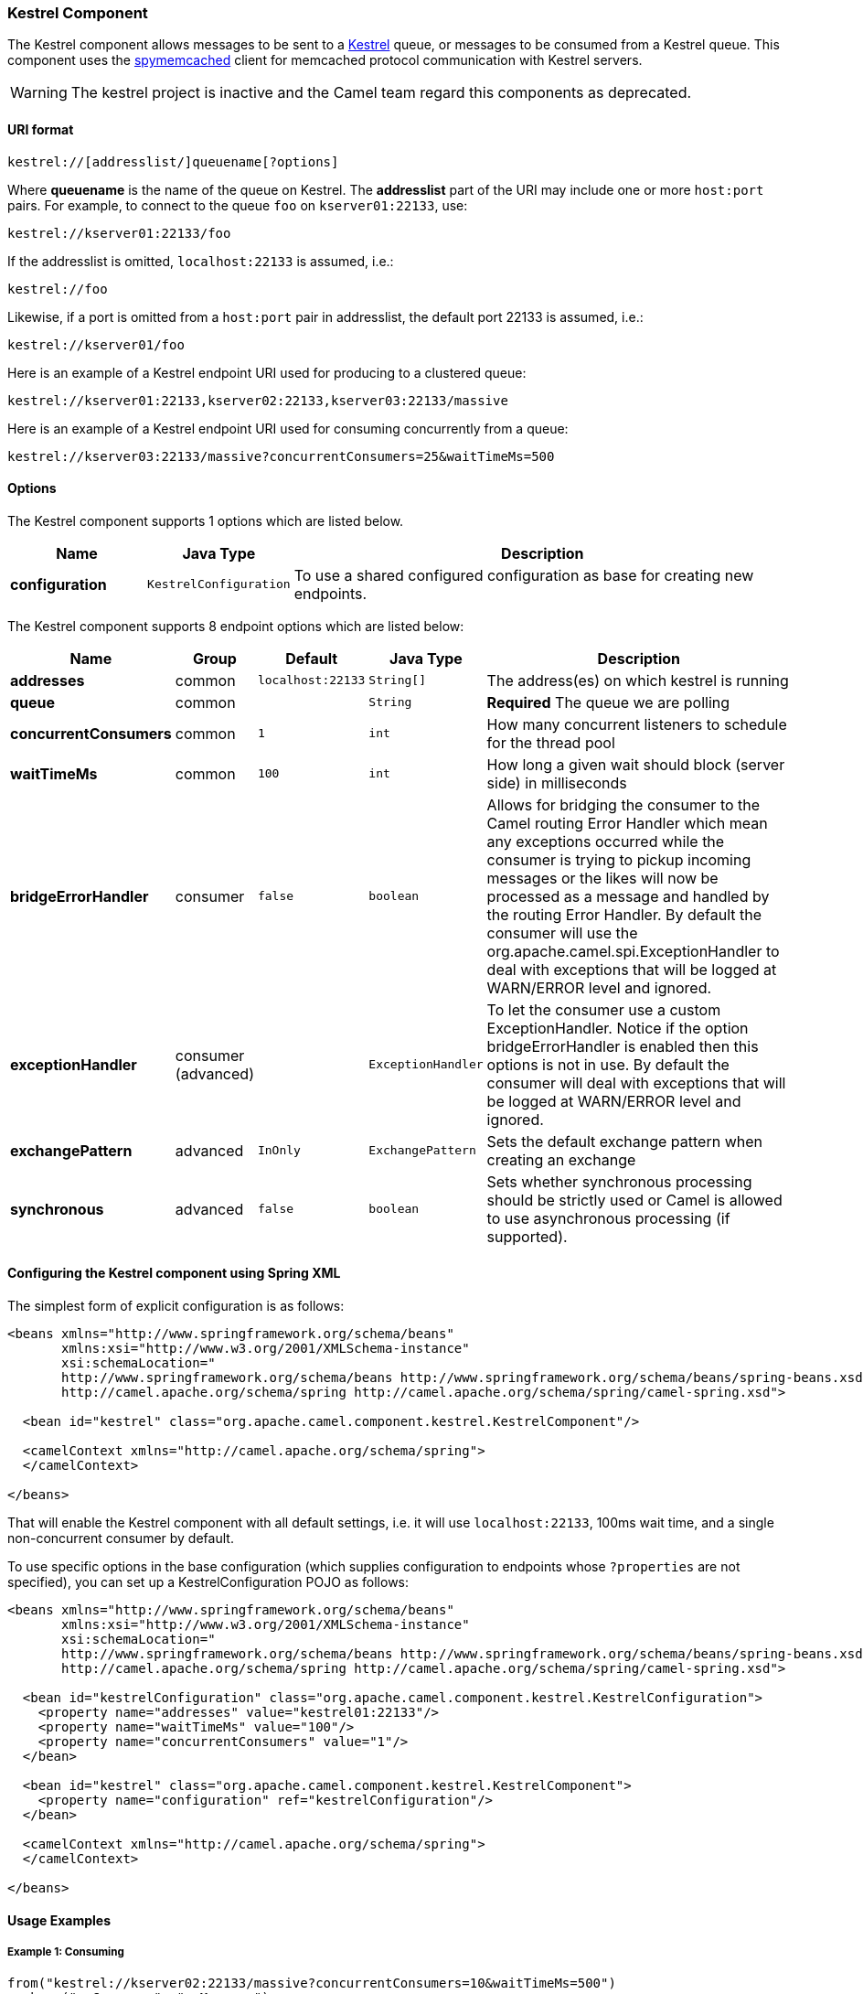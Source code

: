 [[Kestrel-KestrelComponent]]
Kestrel Component
~~~~~~~~~~~~~~~~~

The Kestrel component allows messages to be sent to a
https://github.com/robey/kestrel[Kestrel] queue, or messages to be
consumed from a Kestrel queue. This component uses the
http://code.google.com/p/spymemcached/[spymemcached] client for
memcached protocol communication with Kestrel servers.

WARNING: The kestrel project is inactive and the Camel team regard this
components as deprecated.


[[Kestrel-URIformat]]
URI format
^^^^^^^^^^

[source,java]
-------------------------------------------
kestrel://[addresslist/]queuename[?options]
-------------------------------------------

Where *queuename* is the name of the queue on Kestrel. The *addresslist*
part of the URI may include one or more `host:port` pairs. For example,
to connect to the queue `foo` on `kserver01:22133`, use:

[source,java]
-----------------------------
kestrel://kserver01:22133/foo
-----------------------------

If the addresslist is omitted, `localhost:22133` is assumed, i.e.:

[source,java]
-------------
kestrel://foo
-------------

Likewise, if a port is omitted from a `host:port` pair in addresslist,
the default port 22133 is assumed, i.e.:

[source,java]
-----------------------
kestrel://kserver01/foo
-----------------------

Here is an example of a Kestrel endpoint URI used for producing to a
clustered queue:

[source,java]
-----------------------------------------------------------------
kestrel://kserver01:22133,kserver02:22133,kserver03:22133/massive
-----------------------------------------------------------------

Here is an example of a Kestrel endpoint URI used for consuming
concurrently from a queue:

[source,java]
-----------------------------------------------------------------------
kestrel://kserver03:22133/massive?concurrentConsumers=25&waitTimeMs=500
-----------------------------------------------------------------------

[[Kestrel-Options]]
Options
^^^^^^^


// component options: START
The Kestrel component supports 1 options which are listed below.



[width="100%",cols="2s,1m,8",options="header"]
|=======================================================================
| Name | Java Type | Description
| configuration | KestrelConfiguration | To use a shared configured configuration as base for creating new endpoints.
|=======================================================================
// component options: END



// endpoint options: START
The Kestrel component supports 8 endpoint options which are listed below:

[width="100%",cols="2s,1,1m,1m,5",options="header"]
|=======================================================================
| Name | Group | Default | Java Type | Description
| addresses | common | localhost:22133 | String[] | The address(es) on which kestrel is running
| queue | common |  | String | *Required* The queue we are polling
| concurrentConsumers | common | 1 | int | How many concurrent listeners to schedule for the thread pool
| waitTimeMs | common | 100 | int | How long a given wait should block (server side) in milliseconds
| bridgeErrorHandler | consumer | false | boolean | Allows for bridging the consumer to the Camel routing Error Handler which mean any exceptions occurred while the consumer is trying to pickup incoming messages or the likes will now be processed as a message and handled by the routing Error Handler. By default the consumer will use the org.apache.camel.spi.ExceptionHandler to deal with exceptions that will be logged at WARN/ERROR level and ignored.
| exceptionHandler | consumer (advanced) |  | ExceptionHandler | To let the consumer use a custom ExceptionHandler. Notice if the option bridgeErrorHandler is enabled then this options is not in use. By default the consumer will deal with exceptions that will be logged at WARN/ERROR level and ignored.
| exchangePattern | advanced | InOnly | ExchangePattern | Sets the default exchange pattern when creating an exchange
| synchronous | advanced | false | boolean | Sets whether synchronous processing should be strictly used or Camel is allowed to use asynchronous processing (if supported).
|=======================================================================
// endpoint options: END


[[Kestrel-ConfiguringtheKestrelcomponentusingSpringXML]]
Configuring the Kestrel component using Spring XML
^^^^^^^^^^^^^^^^^^^^^^^^^^^^^^^^^^^^^^^^^^^^^^^^^^

The simplest form of explicit configuration is as follows:

[source,xml]
---------------------------------------------------------------------------------------------------------------
<beans xmlns="http://www.springframework.org/schema/beans"
       xmlns:xsi="http://www.w3.org/2001/XMLSchema-instance"
       xsi:schemaLocation="
       http://www.springframework.org/schema/beans http://www.springframework.org/schema/beans/spring-beans.xsd
       http://camel.apache.org/schema/spring http://camel.apache.org/schema/spring/camel-spring.xsd">

  <bean id="kestrel" class="org.apache.camel.component.kestrel.KestrelComponent"/>

  <camelContext xmlns="http://camel.apache.org/schema/spring">
  </camelContext>

</beans>
---------------------------------------------------------------------------------------------------------------

That will enable the Kestrel component with all default settings, i.e.
it will use `localhost:22133`, 100ms wait time, and a single
non-concurrent consumer by default.

To use specific options in the base configuration (which supplies
configuration to endpoints whose `?properties` are not specified), you
can set up a KestrelConfiguration POJO as follows:

[source,xml]
---------------------------------------------------------------------------------------------------------------
<beans xmlns="http://www.springframework.org/schema/beans"
       xmlns:xsi="http://www.w3.org/2001/XMLSchema-instance"
       xsi:schemaLocation="
       http://www.springframework.org/schema/beans http://www.springframework.org/schema/beans/spring-beans.xsd
       http://camel.apache.org/schema/spring http://camel.apache.org/schema/spring/camel-spring.xsd">

  <bean id="kestrelConfiguration" class="org.apache.camel.component.kestrel.KestrelConfiguration">
    <property name="addresses" value="kestrel01:22133"/>
    <property name="waitTimeMs" value="100"/>
    <property name="concurrentConsumers" value="1"/>
  </bean>

  <bean id="kestrel" class="org.apache.camel.component.kestrel.KestrelComponent">
    <property name="configuration" ref="kestrelConfiguration"/>
  </bean>

  <camelContext xmlns="http://camel.apache.org/schema/spring">
  </camelContext>

</beans>
---------------------------------------------------------------------------------------------------------------

[[Kestrel-UsageExamples]]
Usage Examples
^^^^^^^^^^^^^^

[[Kestrel-Example1:Consuming]]
Example 1: Consuming
++++++++++++++++++++

[source,java]
-------------------------------------------------------------------------------
from("kestrel://kserver02:22133/massive?concurrentConsumers=10&waitTimeMs=500")
  .bean("myConsumer", "onMessage");
-------------------------------------------------------------------------------

[source,java]
-------------------------------------------
public class MyConsumer {
    public void onMessage(String message) {
        ...
    }
}
-------------------------------------------

[[Kestrel-Example2:Producing]]
Example 2: Producing
++++++++++++++++++++

[source,java]
------------------------------------------------------------------------------
public class MyProducer {
    @EndpointInject(uri = "kestrel://kserver01:22133,kserver02:22133/myqueue")
    ProducerTemplate producerTemplate;

    public void produceSomething() {
        producerTemplate.sendBody("Hello, world.");
    }
}
------------------------------------------------------------------------------

[[Kestrel-Example3:SpringXMLConfiguration]]
Example 3: Spring XML Configuration
+++++++++++++++++++++++++++++++++++

[source,xml]
----------------------------------------------------------------------------------------
  <camelContext xmlns="http://camel.apache.org/schema/spring">
    <route>
      <from uri="kestrel://ks01:22133/sequential?concurrentConsumers=1&waitTimeMs=500"/>
      <bean ref="myBean" method="onMessage"/>
    </route>
    <route>
      <from uri="direct:start"/>
      <to uri="kestrel://ks02:22133/stuff"/>
    </route>
  </camelContext>
----------------------------------------------------------------------------------------

[source,java]
-------------------------------------------
public class MyBean {
    public void onMessage(String message) {
        ...
    }
}
-------------------------------------------

[[Kestrel-Dependencies]]
Dependencies
^^^^^^^^^^^^

The Kestrel component has the following dependencies:

* `spymemcached` 2.5 (or greater)

[[Kestrel-spymemcached]]
spymemcached
++++++++++++

You *must* have the `spymemcached` jar on your classpath. Here is a
snippet you can use in your pom.xml:

[source,java]
------------------------------------
<dependency>
  <groupId>spy</groupId>
  <artifactId>memcached</artifactId>
  <version>2.5</version>
</dependency>
------------------------------------

Alternatively, you can
http://code.google.com/p/spymemcached/downloads/list[download the jar]
directly.

Warning: Limitations

NOTE: The spymemcached client library does *not* work properly with
kestrel when JVM assertions are enabled. There is a known issue with
spymemcached when assertions are enabled and a requested key contains
the `/t=...` extension (i.e. if you're using the `waitTimeMs` option on
an endpoint URI, which is highly encouraged).
Fortunately, JVM assertions are *disabled by default*, unless you
http://download.oracle.com/javase/1.4.2/docs/guide/lang/assert.html[explicitly
enable them], so this should not present a problem under normal
circumstances.
Something to note is that Maven's Surefire test plugin *enables*
assertions. If you're using this component in a Maven test environment,
you may need to set `enableAssertions` to `false`. Please refer to the
http://maven.apache.org/plugins/maven-surefire-plugin/test-mojo.html[surefire:test
reference] for details.

[[Kestrel-SeeAlso]]
See Also
^^^^^^^^

* link:configuring-camel.html[Configuring Camel]
* link:component.html[Component]
* link:endpoint.html[Endpoint]
* link:getting-started.html[Getting Started]

